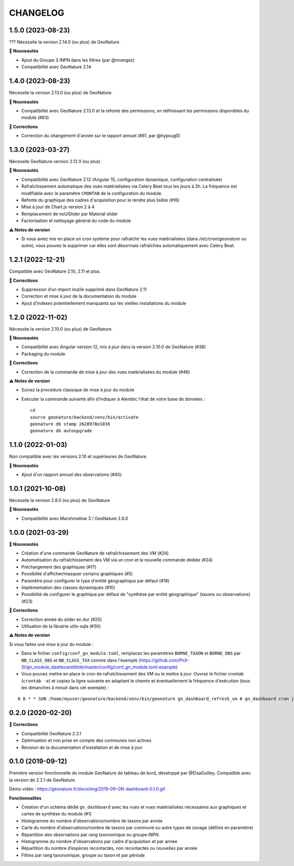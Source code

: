 =========
CHANGELOG
=========

1.5.0 (2023-08-23)
------------------

??? Nécessite la version 2.14.0 (ou plus) de GeoNature.

**🚀 Nouveautés**

* Ajout du Groupe 3 INPN dans les filtres (par @mvergez)
* Compatibilité avec GeoNature 2.14

1.4.0 (2023-08-23)
------------------

Nécessite la version 2.13.0 (ou plus) de GeoNature.

**🚀 Nouveautés**

* Compatibilité avec GeoNature 2.13.0 et la refonte des permissions, en définissant les permissions disponibles du module (#63)

**🐛 Corrections**

* Correction du changement d'année sur le rapport annuel (#61, par @hypsug0)

1.3.0 (2023-03-27)
------------------

Nécessite GeoNature version 2.12.0 (ou plus)

**🚀 Nouveautés**

* Compatibilité avec GeoNature 2.12 (Angular 15, configuration dynamique, configuration centralisée)
* Rafraîchissement automatique des vues matérialisées via Celery Beat tous les jours à 2h.
  La fréquence est modifiable avec le paramètre ``CRONTAB`` de la configuration du module.
* Refonte du graphique des cadres d'acquisition pour le rendre plus lisible (#16)
* Mise à jour de Chart.js version 2 à 4
* Remplacement de noUiSlider par Material slider
* Factorisation et nettoyage général du code du module

**⚠️ Notes de version**

* Si vous aviez mis en place un cron système pour rafraîchir les vues matérialisées (dans `/etc/cron/geonature` ou autre),
  vous pouvez le supprimer car elles sont désormais rafraîchies automatiquement avec Celery Beat.

1.2.1 (2022-12-21)
------------------

Compatible avec GeoNature 2.10, 2.11 et plus.

**🐛 Corrections**

* Suppression d’un import inutile supprimé dans GeoNature 2.11
* Correction et mise à jour de la documentation du module
* Ajout d’indexes potentiellement manquants sur les vieilles installations du module

1.2.0 (2022-11-02)
------------------

Nécessite la version 2.10.0 (ou plus) de GeoNature.

**🚀 Nouveautés**

* Compatibilité avec Angular version 12, mis à jour dans la version 2.10.0 de GeoNature (#38)
* Packaging du module

**🐛 Corrections**

* Correction de la commande de mise à jour des vues matérialisées du module (#46)

**⚠️ Notes de version**

* Suivez la procédure classique de mise à jour du module
* Exécuter la commande suivante afin d’indiquer à Alembic l'état de votre base de données :

  ::

    cd
    source geonature/backend/venv/bin/activate
    geonature db stamp 2628978e1016
    geonature db autoupgrade

1.1.0 (2022-01-03)
------------------

Non compatible avec les versions 2.10 et supérieures de GeoNature.

**🚀 Nouveautés**

* Ajout d'un rapport annuel des observations (#40)

1.0.1 (2021-10-08)
------------------

Nécessite la version 2.8.0 (ou plus) de GeoNature

**🚀 Nouveautés**

* Compatibilité avec Marshmallow 3 / GeoNature 2.8.0

1.0.0 (2021-03-29)
------------------

**🚀 Nouveautés**

* Création d'une commande GeoNature de rafraîchissement des VM (#24)
* Automatisation du rafraîchissement des VM via un cron et la nouvelle commande dédiée (#24)
* Préchargement des graphiques (#17)
* Possibilité d'afficher/masquer certains graphiques (#5)
* Paramètre pour configurer le type d'entité géographique par défaut (#19)
* Implémentation des classes dynamiques (#10)
* Possibilité de configurer le graphique par défaut de "synthèse par entité géographique" (taxons ou observations) (#23)

**🐛 Corrections**

* Correction année du slider en dur (#20)
* Utilisation de la librairie utils-sqla (#30)

**⚠️ Notes de version**

Si vous faites une mise à jour du module :

* Dans le fichier ``config/conf_gn_module.toml``, remplacez les paramètres ``BORNE_TAXON`` et ``BORNE_OBS`` par ``NB_CLASS_OBS`` et ``NB_CLASS_TAX`` comme dans l'exemple (https://github.com/PnX-SI/gn_module_dashboard/blob/master/config/conf_gn_module.toml.example) 
* Vous pouvez mettre en place le cron de rafraîchissement des VM ou le mettre à jour. Ouvrez le fichier crontab (``crontab -e``) et copiez la ligne suivante en adaptant le chemin et éventuellement la fréquence d'exécution (tous les dimanches à minuit dans cet exemple) : 

::

    0 0 * * SUN /home/myuser/geonature/backend/venv/bin/geonature gn_dashboard_refresh_vm # gn_dashboard cron job

0.2.0 (2020-02-20)
------------------

**🐛 Corrections**

* Compatibilité GeoNature 2.3.1
* Optimisation et non prise en compte des communes non actives
* Révision de la documentation d'installation et de mise à jour

0.1.0 (2019-09-12)
------------------

Première version fonctionnelle du module GeoNature de tableau de bord, développé par @ElsaGuilley. 
Compatible avec la version de 2.2.1 de GeoNature.

Démo vidéo : https://geonature.fr/docs/img/2019-09-GN-dashboard-0.1.0.gif

**Fonctionnalités**

* Création d'un schéma dédié ``gn_dashboard`` avec les vues et vues matérialisées nécessaires aux graphiques et cartes de synthèse du module (#1)
* Histogramme du nombre d'observations/nombre de taxons par année
* Carte du nombre d'observations/nombre de taxons par commune ou autre types de zonage (définis en paramètre)
* Répartition des observations par rang taxonomique ou groupe INPN
* Histogramme du nombre d'observations par cadre d'acquisition et par année
* Répartition du nombre d’espèces recontactés, non recontactés ou nouvelles par année
* Filtres par rang taxonomique, groupe ou taxon et par période
